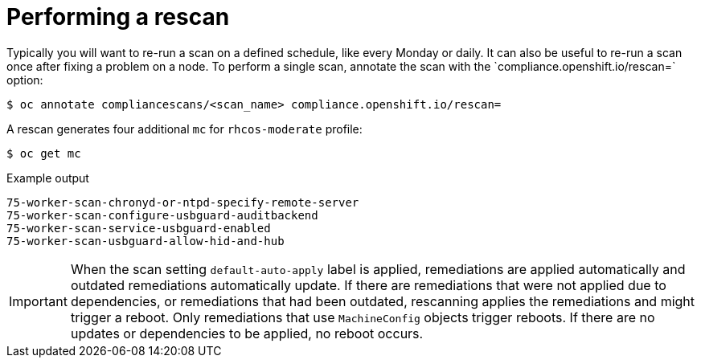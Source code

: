 // Module included in the following assemblies:
//
// * security/compliance_operator/compliance-operator-advanced.adoc

[id="compliance-rescan_{context}"]
= Performing a rescan
Typically you will want to re-run a scan on a defined schedule, like every Monday or daily. It can also be useful to re-run a scan once after fixing a problem on a node. To perform a single scan, annotate the scan with the `compliance.openshift.io/rescan=` option:

[source,terminal]
----
$ oc annotate compliancescans/<scan_name> compliance.openshift.io/rescan=
----

A rescan generates four additional `mc` for `rhcos-moderate` profile:

[source,terminal]
----
$ oc get mc
----

.Example output
[source,terminal]
----
75-worker-scan-chronyd-or-ntpd-specify-remote-server
75-worker-scan-configure-usbguard-auditbackend
75-worker-scan-service-usbguard-enabled
75-worker-scan-usbguard-allow-hid-and-hub
----

[IMPORTANT]
====
When the scan setting `default-auto-apply` label is applied, remediations are applied automatically and outdated remediations automatically update. If there are remediations that were not applied due to dependencies, or remediations that had been outdated, rescanning applies the remediations and might trigger a reboot. Only remediations that use `MachineConfig` objects trigger reboots. If there are no updates or dependencies to be applied, no reboot occurs.
====
